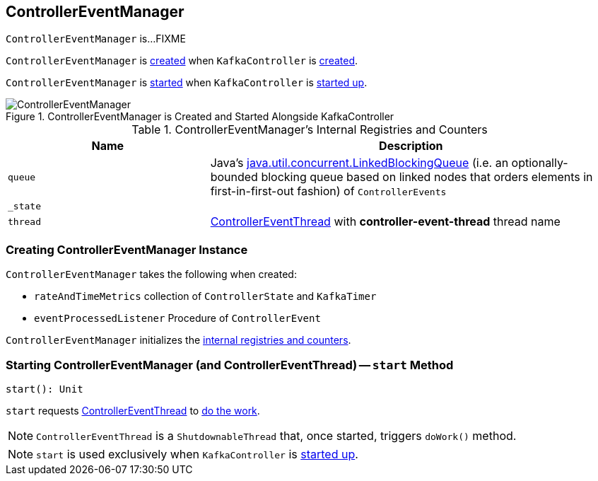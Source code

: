 == [[ControllerEventManager]] ControllerEventManager

`ControllerEventManager` is...FIXME

`ControllerEventManager` is <<creating-instance, created>> when `KafkaController` is link:kafka-KafkaController.adoc#eventManager[created].

`ControllerEventManager` is <<start, started>> when `KafkaController` is link:kafka-KafkaController.adoc#startup[started up].

.ControllerEventManager is Created and Started Alongside KafkaController
image::images/ControllerEventManager.png[align="center"]

[[internal-registries]]
.ControllerEventManager's Internal Registries and Counters
[cols="1,2",options="header",width="100%"]
|===
| Name
| Description

| [[queue]] `queue`
| Java's http://docs.oracle.com/javase/9/docs/api/java/util/concurrent/LinkedBlockingQueue.html[java.util.concurrent.LinkedBlockingQueue] (i.e. an optionally-bounded blocking queue based on linked nodes that orders elements in first-in-first-out fashion) of `ControllerEvents`

| [[_state]] `_state`
|

| [[thread]] `thread`
| link:kafka-ControllerEventThread.adoc[ControllerEventThread] with *controller-event-thread* thread name
|===

=== [[creating-instance]] Creating ControllerEventManager Instance

`ControllerEventManager` takes the following when created:

* [[rateAndTimeMetrics]] `rateAndTimeMetrics` collection of `ControllerState` and `KafkaTimer`
* [[eventProcessedListener]] `eventProcessedListener` Procedure of `ControllerEvent`

`ControllerEventManager` initializes the <<internal-registries, internal registries and counters>>.

=== [[start]] Starting ControllerEventManager (and ControllerEventThread) -- `start` Method

[source, scala]
----
start(): Unit
----

`start` requests <<thread, ControllerEventThread>> to link:kafka-ControllerEventThread.adoc#doWork[do the work].

NOTE: `ControllerEventThread` is a `ShutdownableThread` that, once started, triggers `doWork()` method.

NOTE: `start` is used exclusively when `KafkaController` is link:kafka-KafkaController.adoc#startup[started up].
